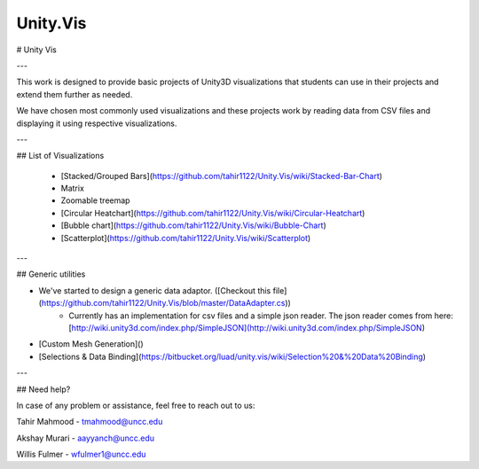 ============
Unity.Vis
============


# Unity Vis

---

This work is designed to provide basic projects of Unity3D visualizations that students can use in their projects and extend them further as needed.

We have chosen most commonly used visualizations and these projects work by reading data from CSV files and displaying it using respective visualizations.

---

## List of Visualizations

 - [Stacked/Grouped Bars](https://github.com/tahir1122/Unity.Vis/wiki/Stacked-Bar-Chart)
 - Matrix
 - Zoomable treemap
 - [Circular Heatchart](https://github.com/tahir1122/Unity.Vis/wiki/Circular-Heatchart)
 - [Bubble chart](https://github.com/tahir1122/Unity.Vis/wiki/Bubble-Chart)
 - [Scatterplot](https://github.com/tahir1122/Unity.Vis/wiki/Scatterplot)

---



## Generic utilities

- We've started to design a generic data adaptor. ([Checkout this file](https://github.com/tahir1122/Unity.Vis/blob/master/DataAdapter.cs))
    - Currently has an implementation for csv files and a simple json reader. The json reader comes from here: [http://wiki.unity3d.com/index.php/SimpleJSON](http://wiki.unity3d.com/index.php/SimpleJSON)
- [Custom Mesh Generation]()
- [Selections & Data Binding](https://bitbucket.org/luad/unity.vis/wiki/Selection%20&%20Data%20Binding)

---

## Need help?

In case of any problem or assistance, feel free to reach out to us:

Tahir Mahmood - tmahmood@uncc.edu

Akshay Murari - aayyanch@uncc.edu

Willis Fulmer - wfulmer1@uncc.edu
